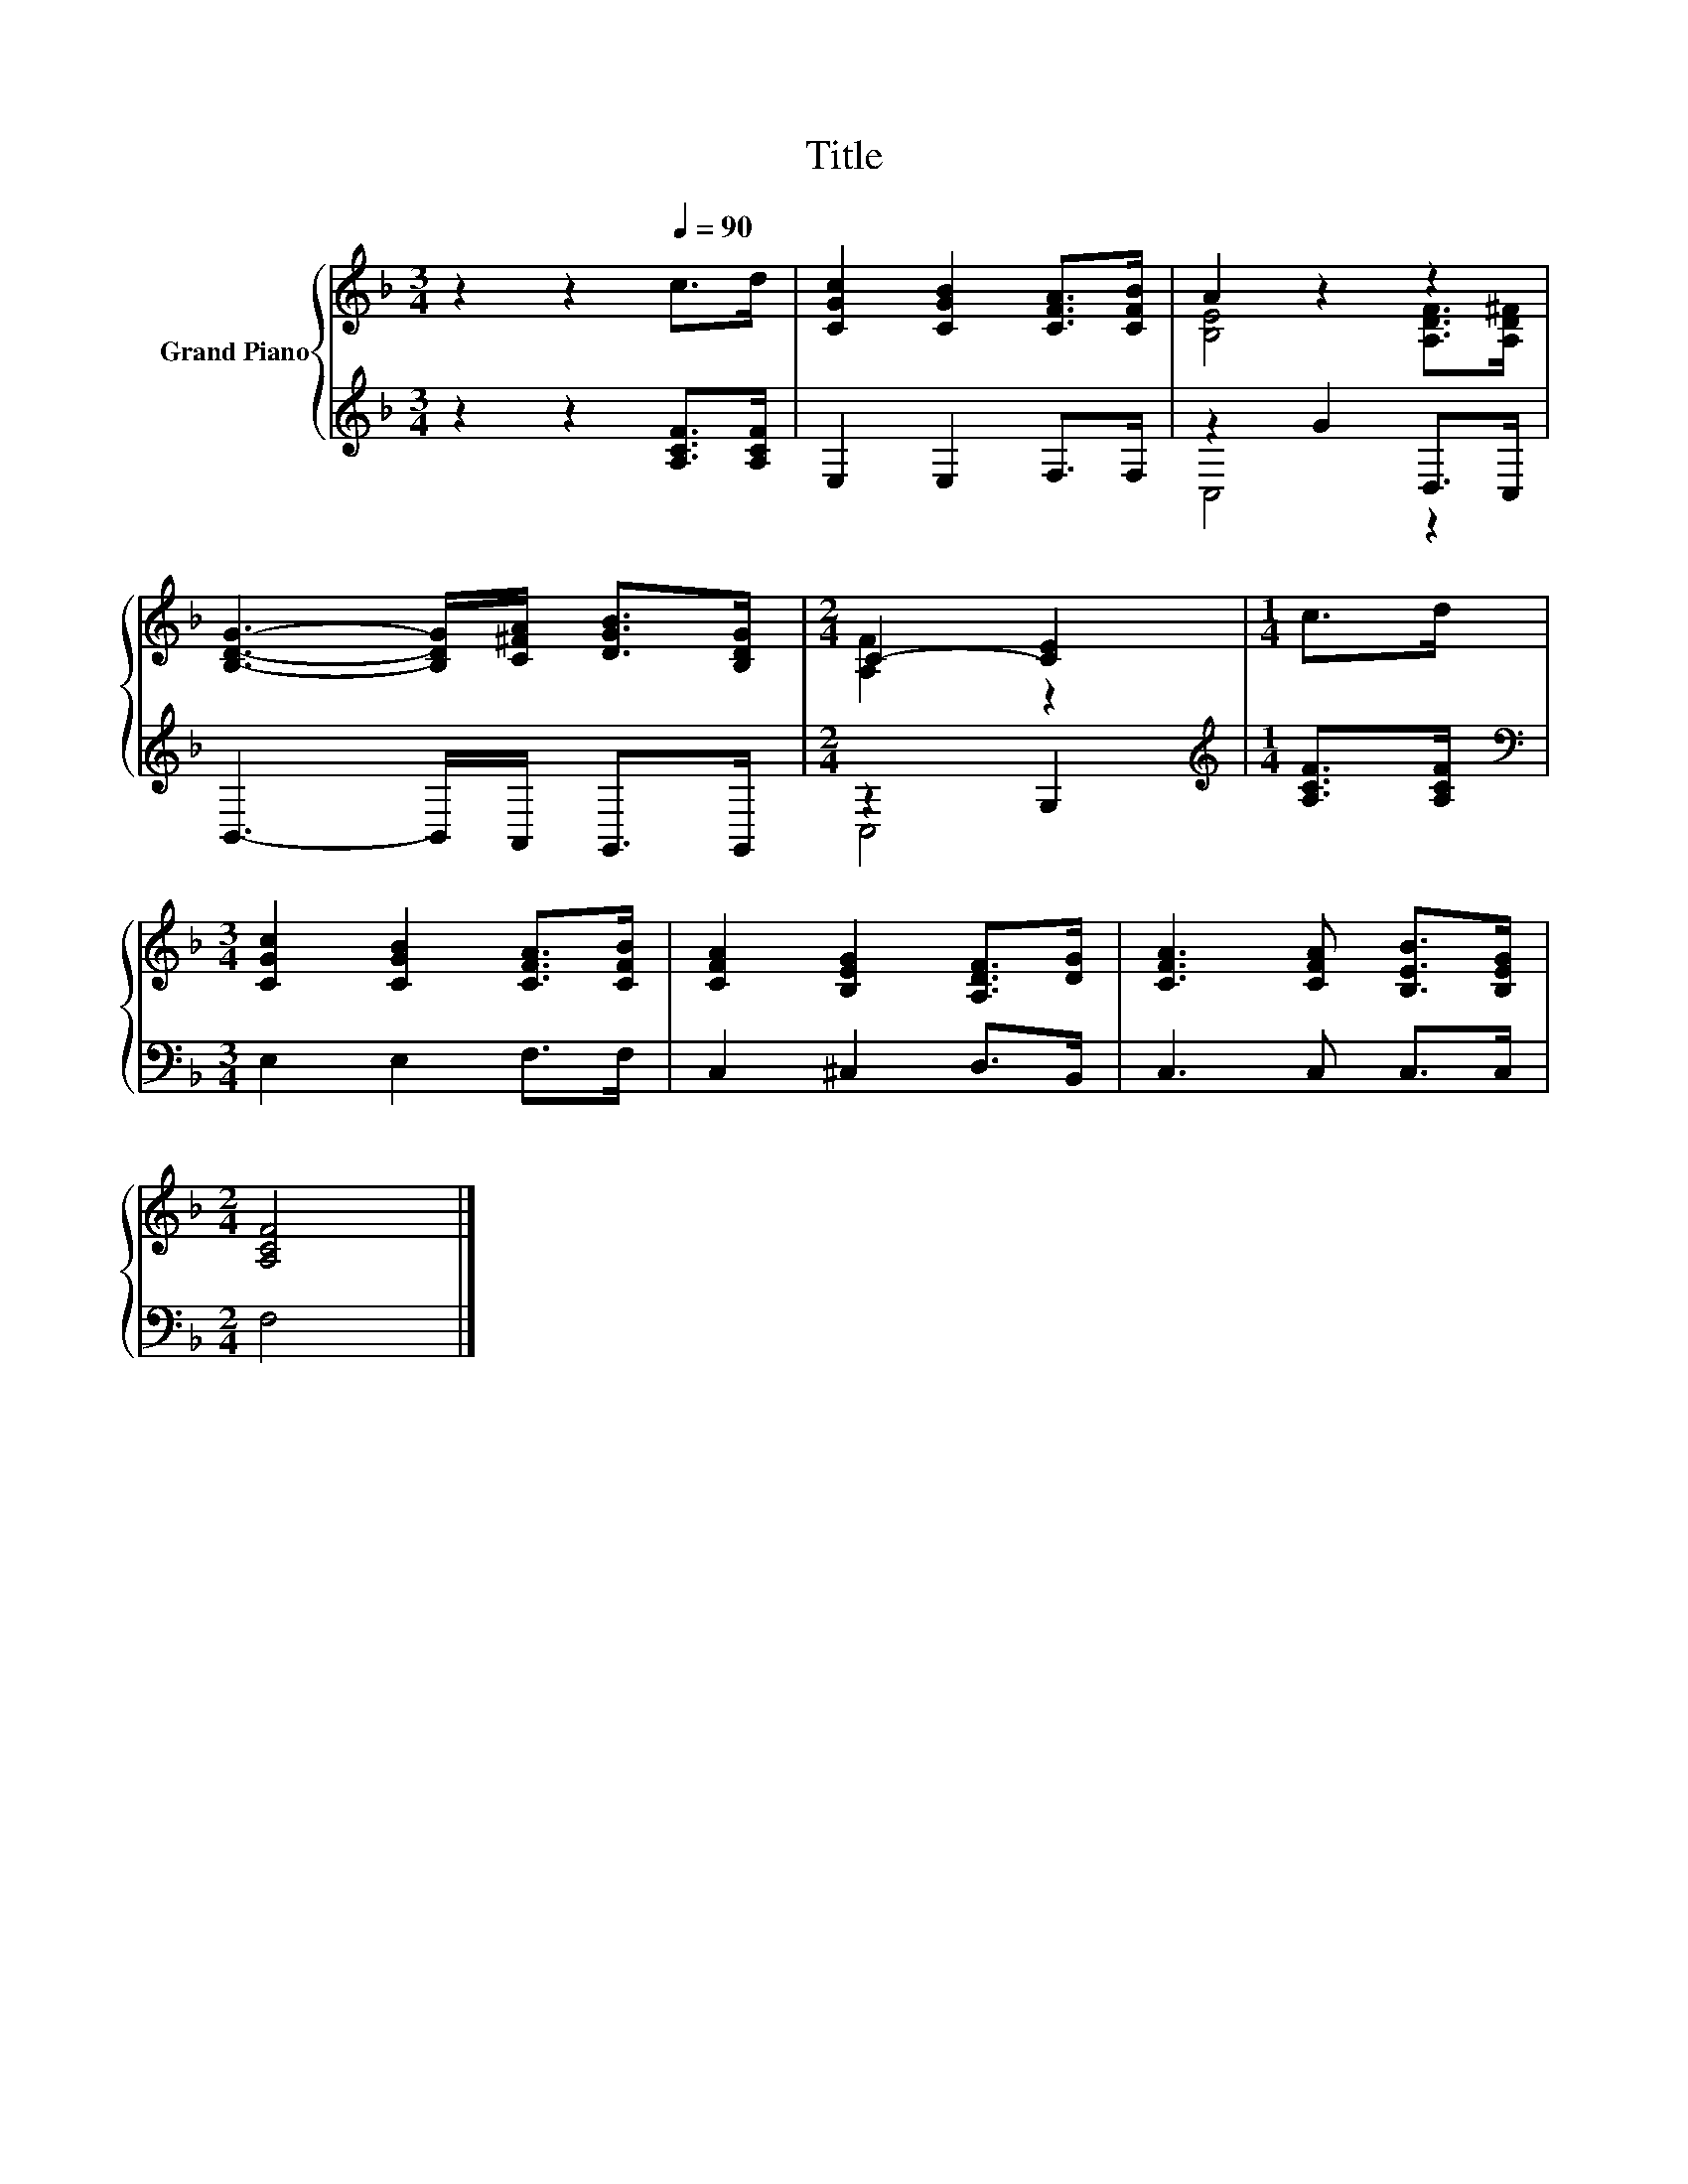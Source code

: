 X:1
T:Title
%%score { ( 1 3 ) | ( 2 4 ) }
L:1/8
M:3/4
K:F
V:1 treble nm="Grand Piano"
V:3 treble 
V:2 treble 
V:4 treble 
V:1
 z2 z2[Q:1/4=90] c>d | [CGc]2 [CGB]2 [CFA]>[CFB] | A2 z2 z2 | %3
 [B,DG]3- [B,DG]/[C^FA]/ [DGB]>[B,DG] |[M:2/4] C2- [CE]2 |[M:1/4] c>d | %6
[M:3/4] [CGc]2 [CGB]2 [CFA]>[CFB] | [CFA]2 [B,EG]2 [A,DF]>[DG] | [CFA]3 [CFA] [B,EB]>[B,EG] | %9
[M:2/4] [A,CF]4 |] %10
V:2
 z2 z2 [A,CF]>[A,CF] | E,2 E,2 F,>F, | z2 G2 D,>C, | B,,3- B,,/A,,/ G,,>G,, |[M:2/4] z2 G,2 | %5
[M:1/4][K:treble] [A,CF]>[A,CF] |[M:3/4][K:bass] E,2 E,2 F,>F, | C,2 ^C,2 D,>B,, | C,3 C, C,>C, | %9
[M:2/4] F,4 |] %10
V:3
 x6 | x6 | [B,E]4 [A,DF]>[A,D^F] | x6 |[M:2/4] [A,F]2 z2 |[M:1/4] x2 |[M:3/4] x6 | x6 | x6 | %9
[M:2/4] x4 |] %10
V:4
 x6 | x6 | C,4 z2 | x6 |[M:2/4] C,4 |[M:1/4][K:treble] x2 |[M:3/4][K:bass] x6 | x6 | x6 | %9
[M:2/4] x4 |] %10

